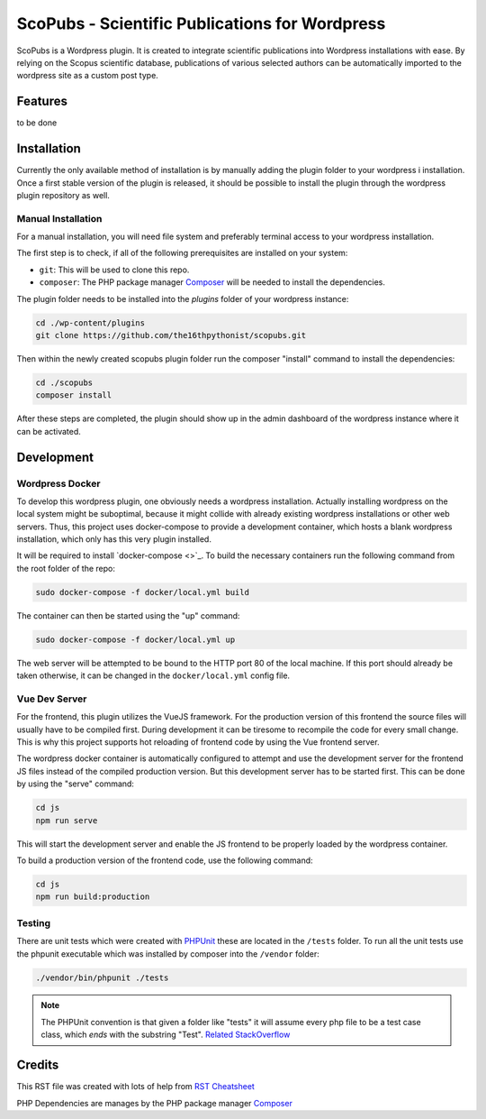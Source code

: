 ===============================================
ScoPubs - Scientific Publications for Wordpress
===============================================

ScoPubs is a Wordpress plugin. It is created to integrate scientific publications into Wordpress installations with
ease. By relying on the Scopus scientific database, publications of various selected authors can be automatically
imported to the wordpress site as a custom post type.

Features
========

to be done

Installation
============

Currently the only available method of installation is by manually adding the plugin folder to your wordpress i
installation. Once a first stable version of the plugin is released, it should be possible to install the plugin
through the wordpress plugin repository as well.

Manual Installation
-------------------

For a manual installation, you will need file system and preferably terminal access to your wordpress installation.

The first step is to check, if all of the following prerequisites are installed on your system:

- ``git``: This will be used to clone this repo.
- ``composer``: The PHP package manager `Composer <https://getcomposer.org/>`_ will be needed to install the
  dependencies.

The plugin folder needs to be installed into the *plugins* folder of your wordpress instance:

.. code-block:: console

    cd ./wp-content/plugins
    git clone https://github.com/the16thpythonist/scopubs.git

Then within the newly created scopubs plugin folder run the composer "install" command to install the dependencies:

.. code-block:: console

    cd ./scopubs
    composer install

After these steps are completed, the plugin should show up in the admin dashboard of the wordpress instance where it
can be activated.

Development
===========

Wordpress Docker
----------------

To develop this wordpress plugin, one obviously needs a wordpress installation. Actually installing wordpress on the
local system might be suboptimal, because it might collide with already existing wordpress installations or other
web servers. Thus, this project uses docker-compose to provide a development container, which hosts a blank wordpress
installation, which only has this very plugin installed.

It will be required to install `docker-compose <>`_.
To build the necessary containers run the following command from the root folder of the repo:

.. code-block:: console

    sudo docker-compose -f docker/local.yml build

The container can then be started using the "up" command:

.. code-block:: console

    sudo docker-compose -f docker/local.yml up

The web server will be attempted to be bound to the HTTP port 80 of the local machine. If this port should already be
taken otherwise, it can be changed in the ``docker/local.yml`` config file.

Vue Dev Server
--------------

For the frontend, this plugin utilizes the VueJS framework. For the production version of this frontend the source
files will usually have to be compiled first. During development it can be tiresome to recompile the code for every
small change. This is why this project supports hot reloading of frontend code by using the Vue frontend server.

The wordpress docker container is automatically configured to attempt and use the development server for the frontend
JS files instead of the compiled production version. But this development server has to be started first. This can be
done by using the "serve" command:

.. code-block:: console

    cd js
    npm run serve

This will start the development server and enable the JS frontend to be properly loaded by the wordpress container.

To build a production version of the frontend code, use the following command:

.. code-block:: console

    cd js
    npm run build:production

Testing
-------

There are unit tests which were created with `PHPUnit <https://phpunit.de/getting-started/phpunit-9.html>`_ these are
located in the ``/tests`` folder. To run all the unit tests use the phpunit executable which was installed by composer
into the ``/vendor`` folder:

.. code-block:: console

    ./vendor/bin/phpunit ./tests

.. note::

    The PHPUnit convention is that given a folder like "tests" it will assume every php file to be a test case class,
    which *ends* with the substring "Test".
    `Related StackOverflow <https://stackoverflow.com/questions/4047199/how-can-i-get-phpunit-to-run-tests-from-all-files-in-a-folder>`_

Credits
=======

This RST file was created with lots of help from
`RST Cheatsheet <https://github.com/ralsina/rst-cheatsheet/blob/master/rst-cheatsheet.rst>`_

PHP Dependencies are manages by the PHP package manager `Composer <https://getcomposer.org/>`_

